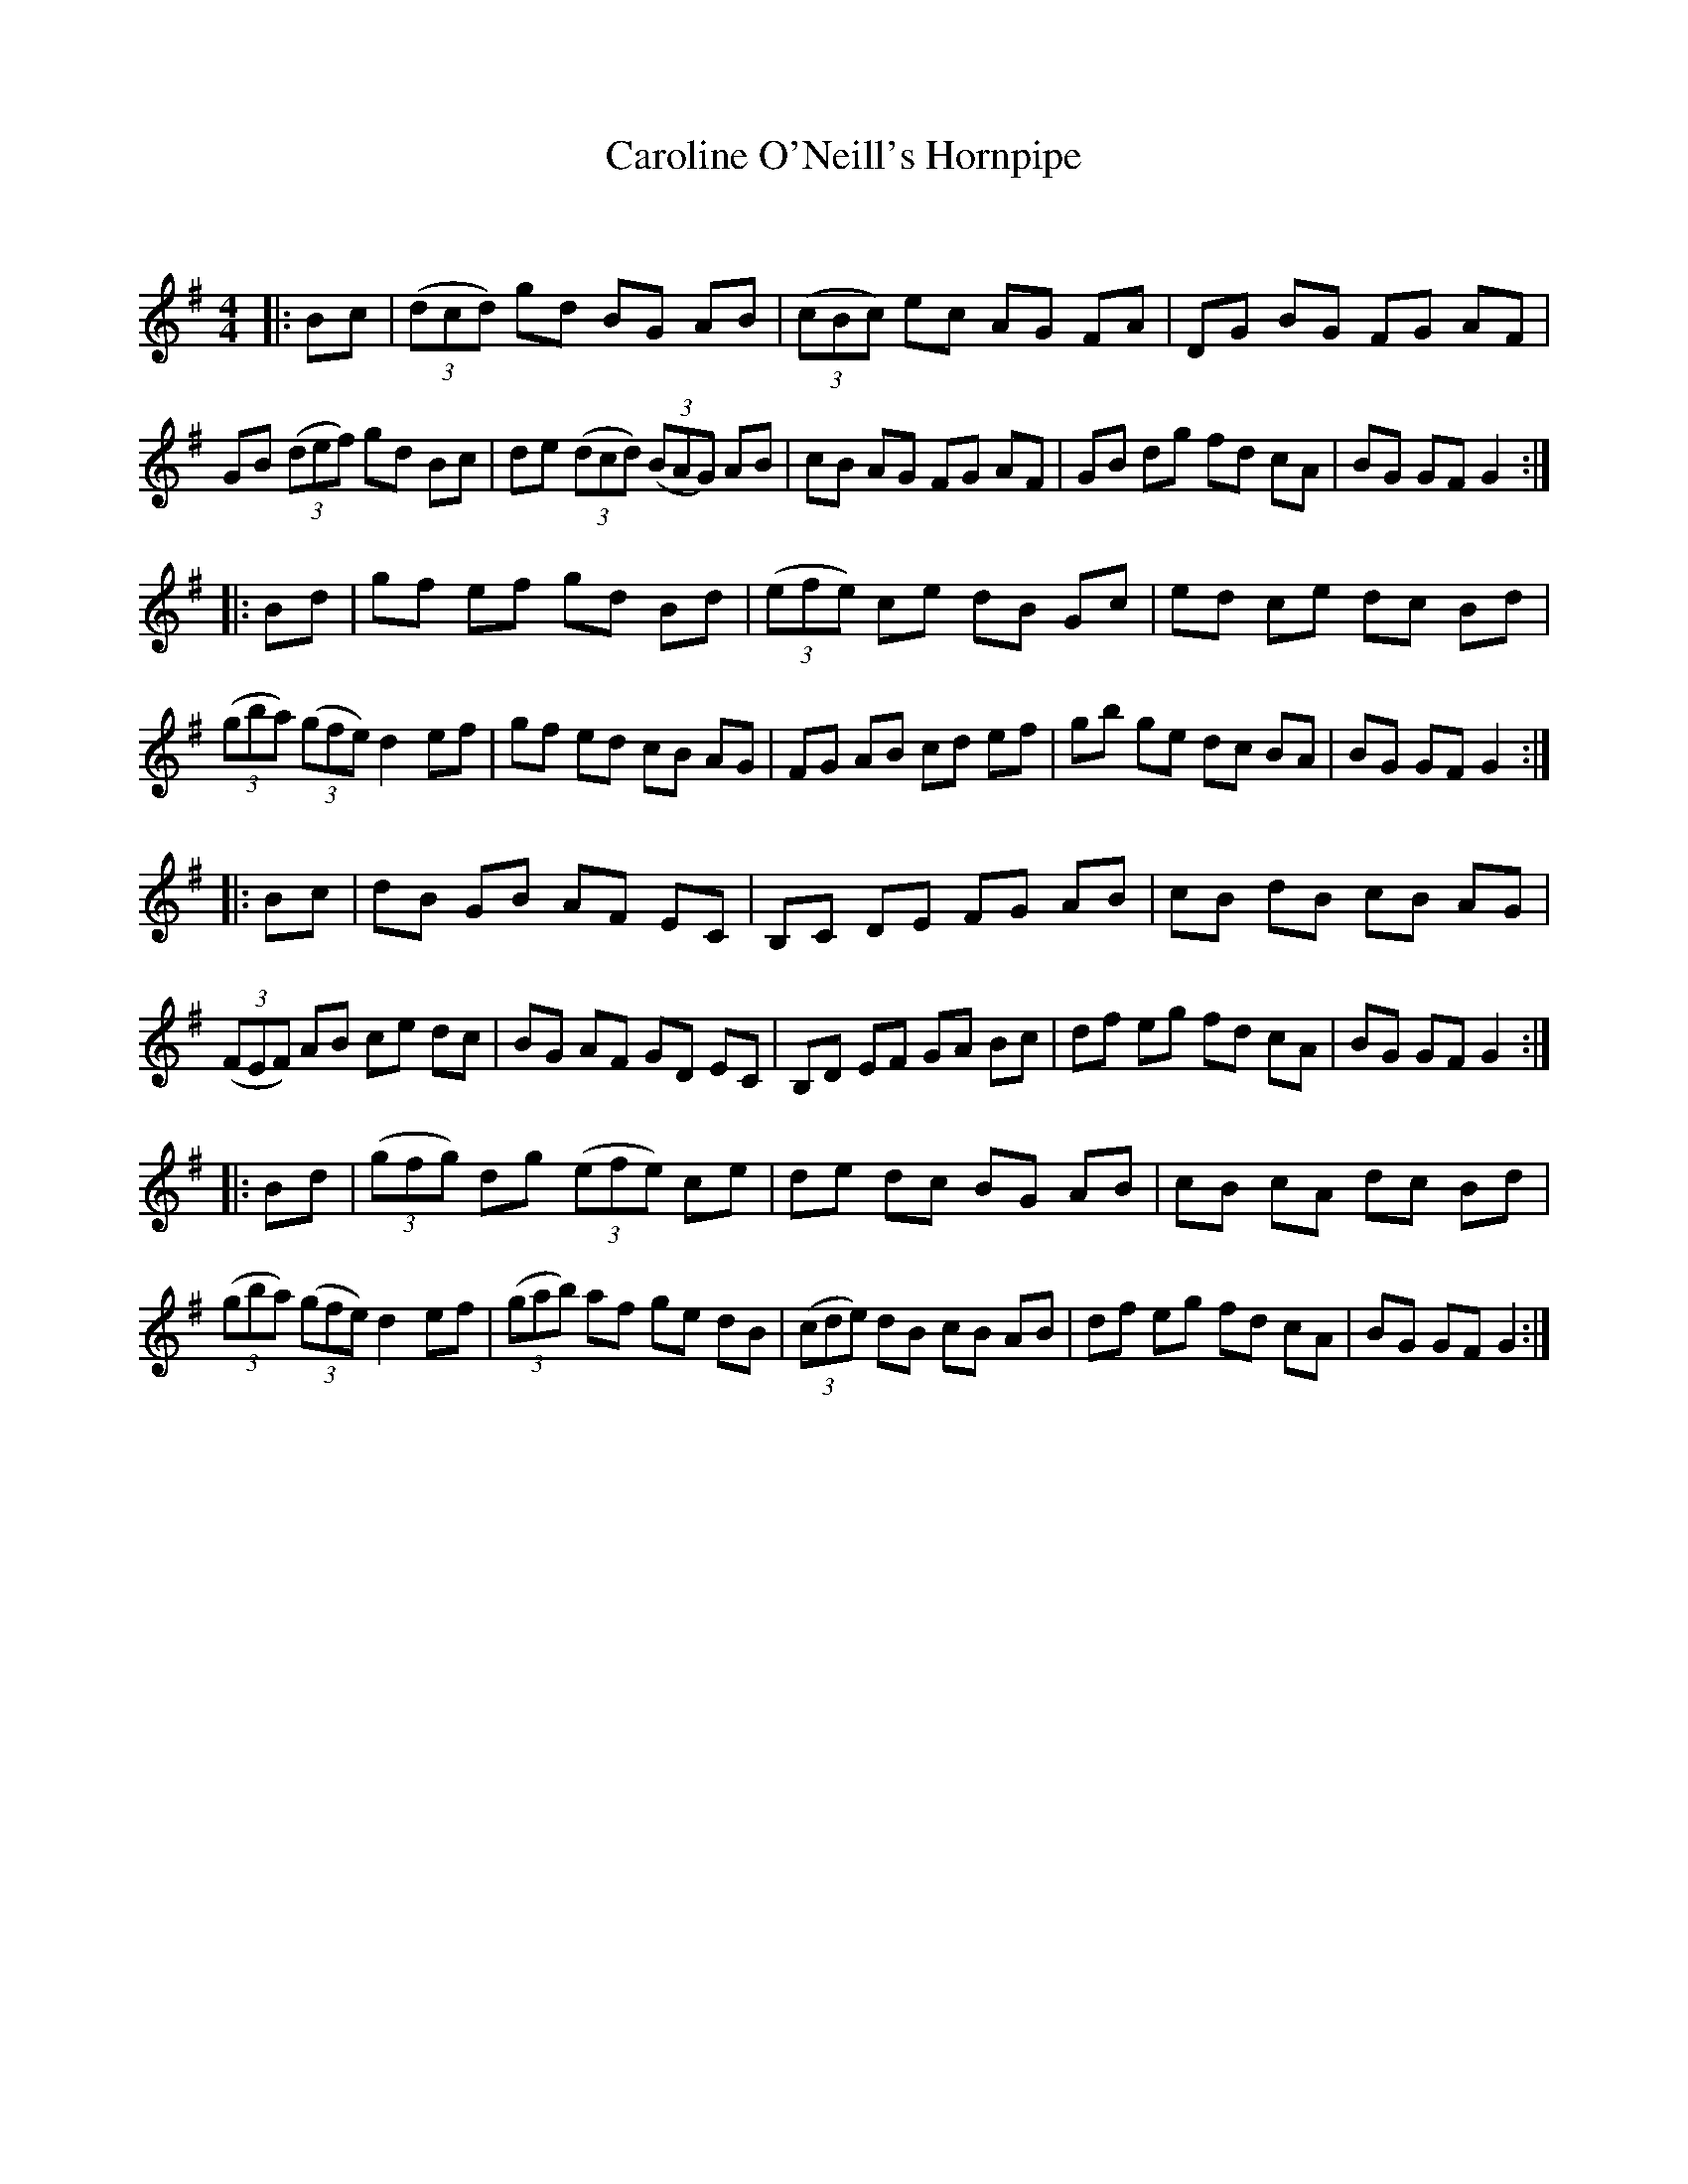 X:1
T: Caroline O'Neill's Hornpipe
C:
R:Reel
Q: 232
K:G
M:4/4
L:1/8
|:Bc|((3dcd) gd BG AB|((3cBc) ec AG FA|DG BG FG AF|GB ((3def) gd Bc|de ((3dcd) ((3BAG) AB|cB AG FG AF|GB dg fd cA|BG GF G2:|
|:Bd|gf ef gd Bd|((3efe) ce dB Gc|ed ce dc Bd|((3gba) ((3gfe) d2 ef|gf ed cB AG|FG AB cd ef|gb ge dc BA|BG GF G2:|
|:Bc|dB GB AF EC|B,C DE FG AB|cB dB cB AG|((3FEF) AB ce dc|BG AF GD EC|B,D EF GA Bc|df eg fd cA|BG GF G2:|
|:Bd|((3gfg) dg ((3efe) ce|de dc BG AB|cB cA dc Bd|((3gba) ((3gfe) d2 ef|((3gab) af ge dB|((3cde) dB cB AB|df eg fd cA|BG GF G2:|
